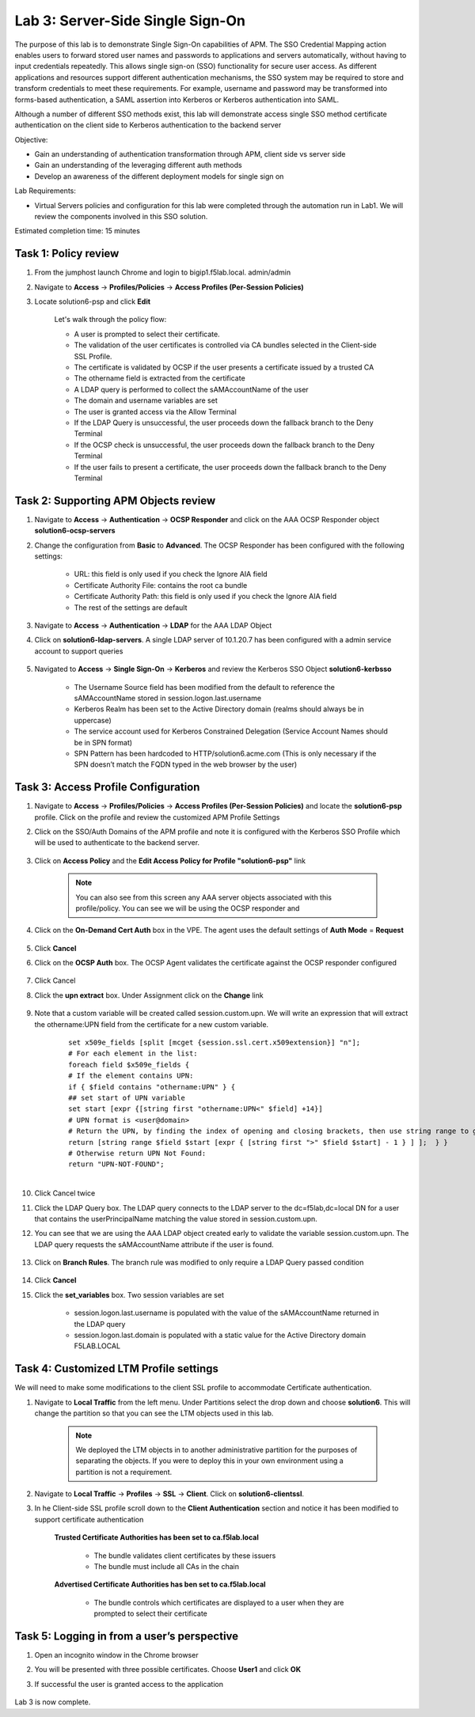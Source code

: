 Lab 3: Server-Side Single Sign-On
=====================================

The purpose of this lab is to demonstrate Single Sign-On capabilities of APM.  The SSO Credential Mapping action enables users to forward
stored user names and passwords to applications and servers automatically, without having to input credentials repeatedly.   This allows single
sign-on (SSO) functionality for secure user access.  As different applications and resources support different authentication mechanisms, the SSO system
may be required to store and transform credentials to meet these requirements. For example, username and password may be transformed into forms-based
authentication, a SAML assertion into Kerberos or Kerberos authentication into SAML.

Although a number of different SSO methods exist, this lab will demonstrate access single SSO method certificate authentication on the client side to Kerberos authentication to the backend server

Objective:

-  Gain an understanding of authentication transformation through APM, client side vs server side

-  Gain an understanding of the leveraging different auth methods

-  Develop an awareness of the different deployment models for single sign on

Lab Requirements:

-  Virtual Servers policies and configuration for this lab were completed through the automation run in Lab1.  We will review the components involved in this SSO solution.

Estimated completion time: 15 minutes

Task 1: Policy review
-----------------------

#. From the jumphost launch Chrome and login to bigip1.f5lab.local.  admin/admin

#. Navigate to **Access** -> **Profiles/Policies** -> **Access Profiles (Per-Session Policies)**

#. Locate solution6-psp and click **Edit**

    |Lab3-Image1|

    Let's walk through the policy flow:

    - A user is prompted to select their certificate.

    - The validation of the user certificates is controlled via CA bundles selected in the Client-side SSL Profile.

    - The certificate is validated by OCSP if the user presents a certificate issued by a trusted CA

    - The othername field is extracted from the certificate

    - A LDAP query is performed to collect the sAMAccountName of the user

    - The domain and username variables are set

    - The user is granted access via the Allow Terminal

    - If the LDAP Query is unsuccessful, the user proceeds down the fallback branch to the Deny Terminal

    - If the OCSP check is unsuccessful, the user proceeds down the fallback branch to the Deny Terminal

    - If the user fails to present a certificate, the user proceeds down the fallback branch to the Deny Terminal

Task 2: Supporting APM Objects review
---------------------------------------

#. Navigate to **Access** -> **Authentication** -> **OCSP Responder** and click on the AAA OCSP Responder object **solution6-ocsp-servers**

#. Change the configuration from **Basic** to **Advanced**.  The OCSP Responder has been configured with the following settings:

    - URL: this field is only used if you check the Ignore AIA field

    - Certificate Authority File: contains the root ca bundle

    - Certificate Authority Path: this field is only used if you check the Ignore AIA field

    - The rest of the settings are default

    |Lab3-Image10|

#. Navigate to **Access** -> **Authentication** -> **LDAP** for the AAA LDAP Object

#. Click on **solution6-ldap-servers**. A single LDAP server of 10.1.20.7 has been configured with a admin service account to support queries

    |Lab3-Image11|

#. Navigated to **Access** -> **Single Sign-On** -> **Kerberos** and review the Kerberos SSO Object **solution6-kerbsso**

    - The Username Source field has been modified from the default to reference the sAMAccountName stored in session.logon.last.username

    - Kerberos Realm has been set to the Active Directory domain (realms should always be in uppercase)

    - The service account used for Kerberos Constrained Delegation (Service Account Names should be in SPN format)

    - SPN Pattern has been hardcoded to HTTP/solution6.acme.com (This is only necessary if the SPN doesn’t match the FQDN typed in the web browser by the user)

    |Lab3-Image12|

Task 3: Access Profile Configuration
--------------------------------------

#. Navigate to **Access** -> **Profiles/Policies** -> **Access Profiles (Per-Session Policies)** and locate the **solution6-psp** profile.  Click on the profile and review the customized APM Profile Settings

#. Click on the SSO/Auth Domains of the APM profile and note it is configured with the Kerberos SSO Profile which will be used to authenticate to the backend server.

    |Lab3-Image9|

#. Click on **Access Policy** and the **Edit Access Policy for Profile "solution6-psp"** link

    .. Note::  You can also see from this screen any AAA server objects associated with this profile/policy.  You can see we will be using the OCSP responder and

#. Click on the **On-Demand Cert Auth** box in the VPE.  The agent uses the default settings of **Auth Mode** = **Request**

    |Lab3-Image2|

#. Click **Cancel**

#. Click on the **OCSP Auth** box.  The OCSP Agent validates the certificate against the OCSP responder configured

    |Lab3-Image3|

#. Click Cancel

#. Click the **upn extract** box.  Under Assignment click on the **Change** link

    |Lab3-Image4|

#. Note that a custom variable will be created called session.custom.upn.  We will write an expression that will extract the othername:UPN field from the certificate for a new custom variable.

    .. parsed-literal::

      set x509e_fields [split [mcget {session.ssl.cert.x509extension}] "\n"];
      # For each element in the list:
      foreach field $x509e_fields {
      # If the element contains UPN:
      if { $field contains "othername:UPN" } {
      ## set start of UPN variable
      set start [expr {[string first "othername:UPN<" $field] +14}]
      # UPN format is <user@domain>
      # Return the UPN, by finding the index of opening and closing brackets, then use string range to get everything between.
      return [string range $field $start [expr { [string first ">" $field $start] - 1 } ] ];  } }
      # Otherwise return UPN Not Found:
      return "UPN-NOT-FOUND";

      |Lab3-Image15|

#. Click Cancel twice

#. Click the LDAP Query box. The LDAP query connects to the LDAP server to the dc=f5lab,dc=local DN for a user that contains the userPrincipalName matching the value stored in session.custom.upn.

#. You can see that we are using the AAA LDAP object created early to validate the variable session.custom.upn. The LDAP query requests the sAMAccountName attribute if the user is found.

      |Lab3-Image5|

#. Click on **Branch Rules**. The branch rule was modified to only require a LDAP Query passed condition

      |Lab3-Image6|

#. Click **Cancel**

#. Click the **set_variables** box.  Two session variables are set

      - session.logon.last.username is populated with the value of the sAMAccountName returned in the LDAP query
      - session.logon.last.domain is populated with a static value for the Active Directory domain F5LAB.LOCAL

      |Lab3-Image7|


Task 4: Customized LTM Profile settings
------------------------------------------

We will need to make some modifications to the client SSL profile to accommodate Certificate authentication.

#. Navigate to **Local Traffic** from the left menu.  Under Partitions select the drop down and choose **solution6**.  This will change the partition so that you can see the LTM objects used in this lab.

    .. Note:: We deployed the LTM objects in to another administrative partition for the purposes of separating the objects.  If you were to deploy this in your own environment using a partition is not a requirement.

    |Lab3-Image16|

#. Navigate to **Local Traffic** -> **Profiles** -> **SSL** -> **Client**.  Click on **solution6-clientssl**.

#. In he Client-side SSL profile scroll down to the **Client Authentication** section and notice it has been modified to support certificate authentication

    **Trusted Certificate Authorities has been set to ca.f5lab.local**

      - The bundle validates client certificates by these issuers
      - The bundle must include all CAs in the chain

    **Advertised Certificate Authorities has ben set to ca.f5lab.local**

      - The bundle controls which certificates are displayed to a user when they are prompted to select their certificate

    |Lab3-Image8|

Task 5: Logging in from a user’s perspective
----------------------------------------------

#.  Open an incognito window in the Chrome browser

#.  You will be presented with three possible certificates.  Choose **User1** and click **OK**

    |Lab3-Image13|

#. If successful the user is granted access to the application

    |Lab3-Image14|

Lab 3 is now complete.

.. |Lab3-Image1| image:: ./media/Lab3-Image1.png
.. |Lab3-Image2| image:: ./media/Lab3-Image2.png
.. |Lab3-Image3| image:: ./media/Lab3-Image3.png
.. |Lab3-Image4| image:: ./media/Lab3-Image4.png
.. |Lab3-Image5| image:: ./media/Lab3-Image5.png
.. |Lab3-Image6| image:: ./media/Lab3-Image6.png
.. |Lab3-Image7| image:: ./media/Lab3-Image7.png
.. |Lab3-Image8| image:: ./media/Lab3-Image8.png
.. |Lab3-Image9| image:: ./media/Lab3-Image9.png
.. |Lab3-Image10| image:: ./media/Lab3-Image10.png
.. |Lab3-Image11| image:: ./media/Lab3-Image11.png
.. |Lab3-Image12| image:: ./media/Lab3-Image12.png
.. |Lab3-Image13| image:: ./media/Lab3-Image13.png
.. |Lab3-Image14| image:: ./media/Lab3-Image14.png
.. |Lab3-Image15| image:: ./media/Lab3-Image15.png
.. |Lab3-Image16| image:: ./media/Lab3-Image16.png
